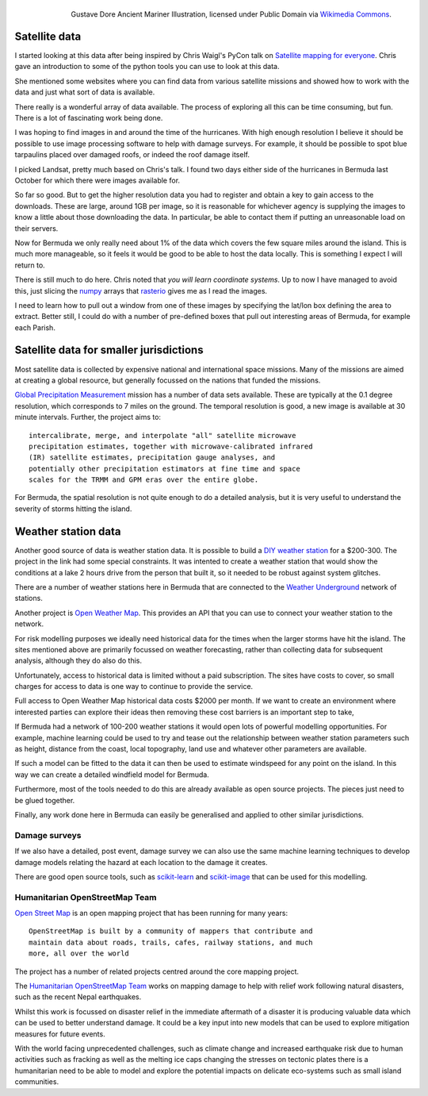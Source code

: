.. title: Data, data, everywhere, nor any drop to drink
.. slug: data-data-everywhere-nor-any-drop-to-drink
.. date: 2015-04-30 17:01:06 UTC
.. tags: 
.. category: 
.. link: 
.. description: opendata
.. type: text



.. figure:: http://upload.wikimedia.org/wikipedia/commons/8/80/Gustave_Dore_Ancient_Mariner_Illustration.jpg
   :align: right

   Gustave Dore Ancient Mariner Illustration, licensed under Public Domain via `Wikimedia Commons`_.


Satellite data
--------------

I started looking at this data after being inspired by Chris Waigl's
PyCon talk on `Satellite mapping for everyone`_.  Chris gave an
introduction to some of the python tools you can use to look at this
data.

She mentioned some websites where you can find data from various
satellite missions and showed how to work with the data and just what
sort of data is available.

There really is a wonderful array of data available.  The process of
exploring all this can be time consuming, but fun.  There is a lot of
fascinating work being done.

I was hoping to find images in and around the time of the hurricanes.
With high enough resolution I believe it should be possible to use
image processing software to help with damage surveys.  For example,
it should be possible to spot blue tarpaulins placed over damaged
roofs, or indeed the roof damage itself.

I picked Landsat, pretty much based on Chris's talk.  I found two days
either side of the hurricanes in Bermuda last October for which there
were images available for.

So far so good.  But to get the higher resolution data you had to
register and obtain a key to gain access to the downloads.  These are
large, around 1GB per image, so it is reasonable for whichever agency
is supplying the images to know a little about those downloading the
data. In particular, be able to contact them if putting an
unreasonable load on their servers.

Now for Bermuda we only really need about 1% of the data which covers
the few square miles around the island.   This is much more
manageable, so it feels it would be good to be able to host the data
locally.  This is something I expect I will return to.  

There is still much to do here.  Chris noted that *you will learn
coordinate systems*.   Up to now I have managed to avoid this, just
slicing the `numpy`_ arrays that `rasterio`_ gives me as I read the
images. 

I need to learn how to pull out a window from one of these images by
specifying the lat/lon box defining the area to extract.  Better
still, I could do with a number of pre-defined boxes that pull out
interesting areas of Bermuda, for example each Parish.

Satellite data for smaller jurisdictions
----------------------------------------

Most satellite data is collected by expensive national and
international space missions.  Many of the missions are aimed at
creating a global resource, but generally focussed on the nations that
funded the missions.

`Global Precipitation Measurement`_ mission has a number of data sets
available.  These are typically at the 0.1 degree resolution, which
corresponds to 7 miles on the ground.  The temporal resolution is
good, a new image is available at 30 minute intervals.  Further, the
project aims to::

    intercalibrate, merge, and interpolate "all" satellite microwave
    precipitation estimates, together with microwave-calibrated infrared
    (IR) satellite estimates, precipitation gauge analyses, and
    potentially other precipitation estimators at fine time and space
    scales for the TRMM and GPM eras over the entire globe.

For Bermuda, the spatial resolution is not quite enough to do a
detailed analysis, but it is very useful to understand the severity of
storms hitting the island.


Weather station data
--------------------

Another good source of data is weather station data.  It is possible
to build a `DIY weather station`_ for a $200-300.  The project in the
link had some special constraints.  It was intented to create a
weather station that would show the conditions at a lake 2 hours drive
from the person that built it, so it needed to be robust against
system glitches.  

There are a number of weather stations here in Bermuda that are
connected to the `Weather Underground`_ network of stations.

Another project is `Open Weather Map`_.  This provides an API that you
can use to connect your weather station to the network.

For risk modelling purposes we ideally need historical data for the
times when the larger storms have hit the island.  The sites mentioned
above are primarily focussed on weather forecasting, rather than
collecting data for subsequent analysis, although they do also do
this.

Unfortunately, access to historical data is limited without a paid
subscription.  The sites have costs to cover, so small charges for
access to data is one way to continue to provide the service.

Full access to Open Weather Map historical data costs $2000 per
month.  If we want to create an environment where interested parties
can explore their ideas then removing these cost barriers is an
important step to take,

If Bermuda had a network of 100-200 weather stations it would open
lots of powerful modelling opportunities.  For example, machine
learning could be used to try and tease out the relationship between
weather station parameters such as height, distance from the coast,
local topography, land use and whatever other parameters are
available.

If such a model can be fitted to the data it can then be used to
estimate windspeed for any point on the island.  In this way we can
create a detailed windfield model for Bermuda.

Furthermore, most of the tools needed to do this are already available
as open source projects.  The pieces just need to be glued together.

Finally, any work done here in Bermuda can easily be generalised and
applied to other similar jurisdictions.


Damage surveys
++++++++++++++

If we also have a detailed, post event, damage survey we can also use
the same machine learning techniques to develop damage models relating
the hazard at each location to the damage it creates.

There are good open source tools, such as `scikit-learn`_ and
`scikit-image`_ that can be used for this modelling.

Humanitarian OpenStreetMap Team
+++++++++++++++++++++++++++++++

`Open Street Map`_ is an open mapping project that has been running
for many years::

    OpenStreetMap is built by a community of mappers that contribute and
    maintain data about roads, trails, cafes, railway stations, and much
    more, all over the world

The project has a number of related projects centred around the core
mapping project.

The `Humanitarian OpenStreetMap Team`_ works on mapping damage to help
with relief work following natural disasters, such as the recent Nepal
earthquakes. 

Whilst this work is focussed on disaster relief in the immediate
aftermath of a disaster it is producing valuable data which can be
used to better understand damage.  It could be a key input into new
models that can be used to explore mitigation measures for future
events. 

With the world facing unprecedented challenges, such as climate change
and increased earthquake risk due to human activities such as fracking
as well as the melting ice caps changing the stresses on tectonic
plates there is a humanitarian need to be able to model and explore
the potential impacts on delicate eco-systems such as small island
communities.

.. _Satellite mapping for everyone: https://www.youtube.com/embed/MCHpt1FvblI
.. _numpy: http://www.numpy.org/
.. _rasterio: https://github.com/mapbox/rasterio/
.. _Planet Labs: https//www.planet.com/
.. _Humanitarian OpenStreetMap Team: http://hotosm.org/
.. _Global Precipitation Measurement: http://pmm.nasa.gov/data-access/downloads/gpm
.. _DIY weather station: http://www.toptal.com/c/how-i-made-a-fully-functional-arduino-weather-station-for-300

.. _scikit-learn: http://scikit-learn.org/
.. _scikit-image: http://scikit-image.org/
.. _Open Street Map: https://www.openstreetmap.org/
.. _Weather Underground: http://weatherunderground.com
.. _Open Weather Map: http://openweathermap.org
.. _Gustave Dore: http://en.wikipedia.org/wiki/Gustave_Dor%C3%A9
.. _Wikimedia Commons: http://commons.wikimedia.org/wiki/
